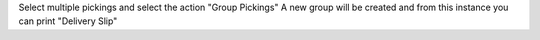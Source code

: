 Select multiple pickings and select the action "Group Pickings"
A new group will be created and from this instance you can print "Delivery Slip"